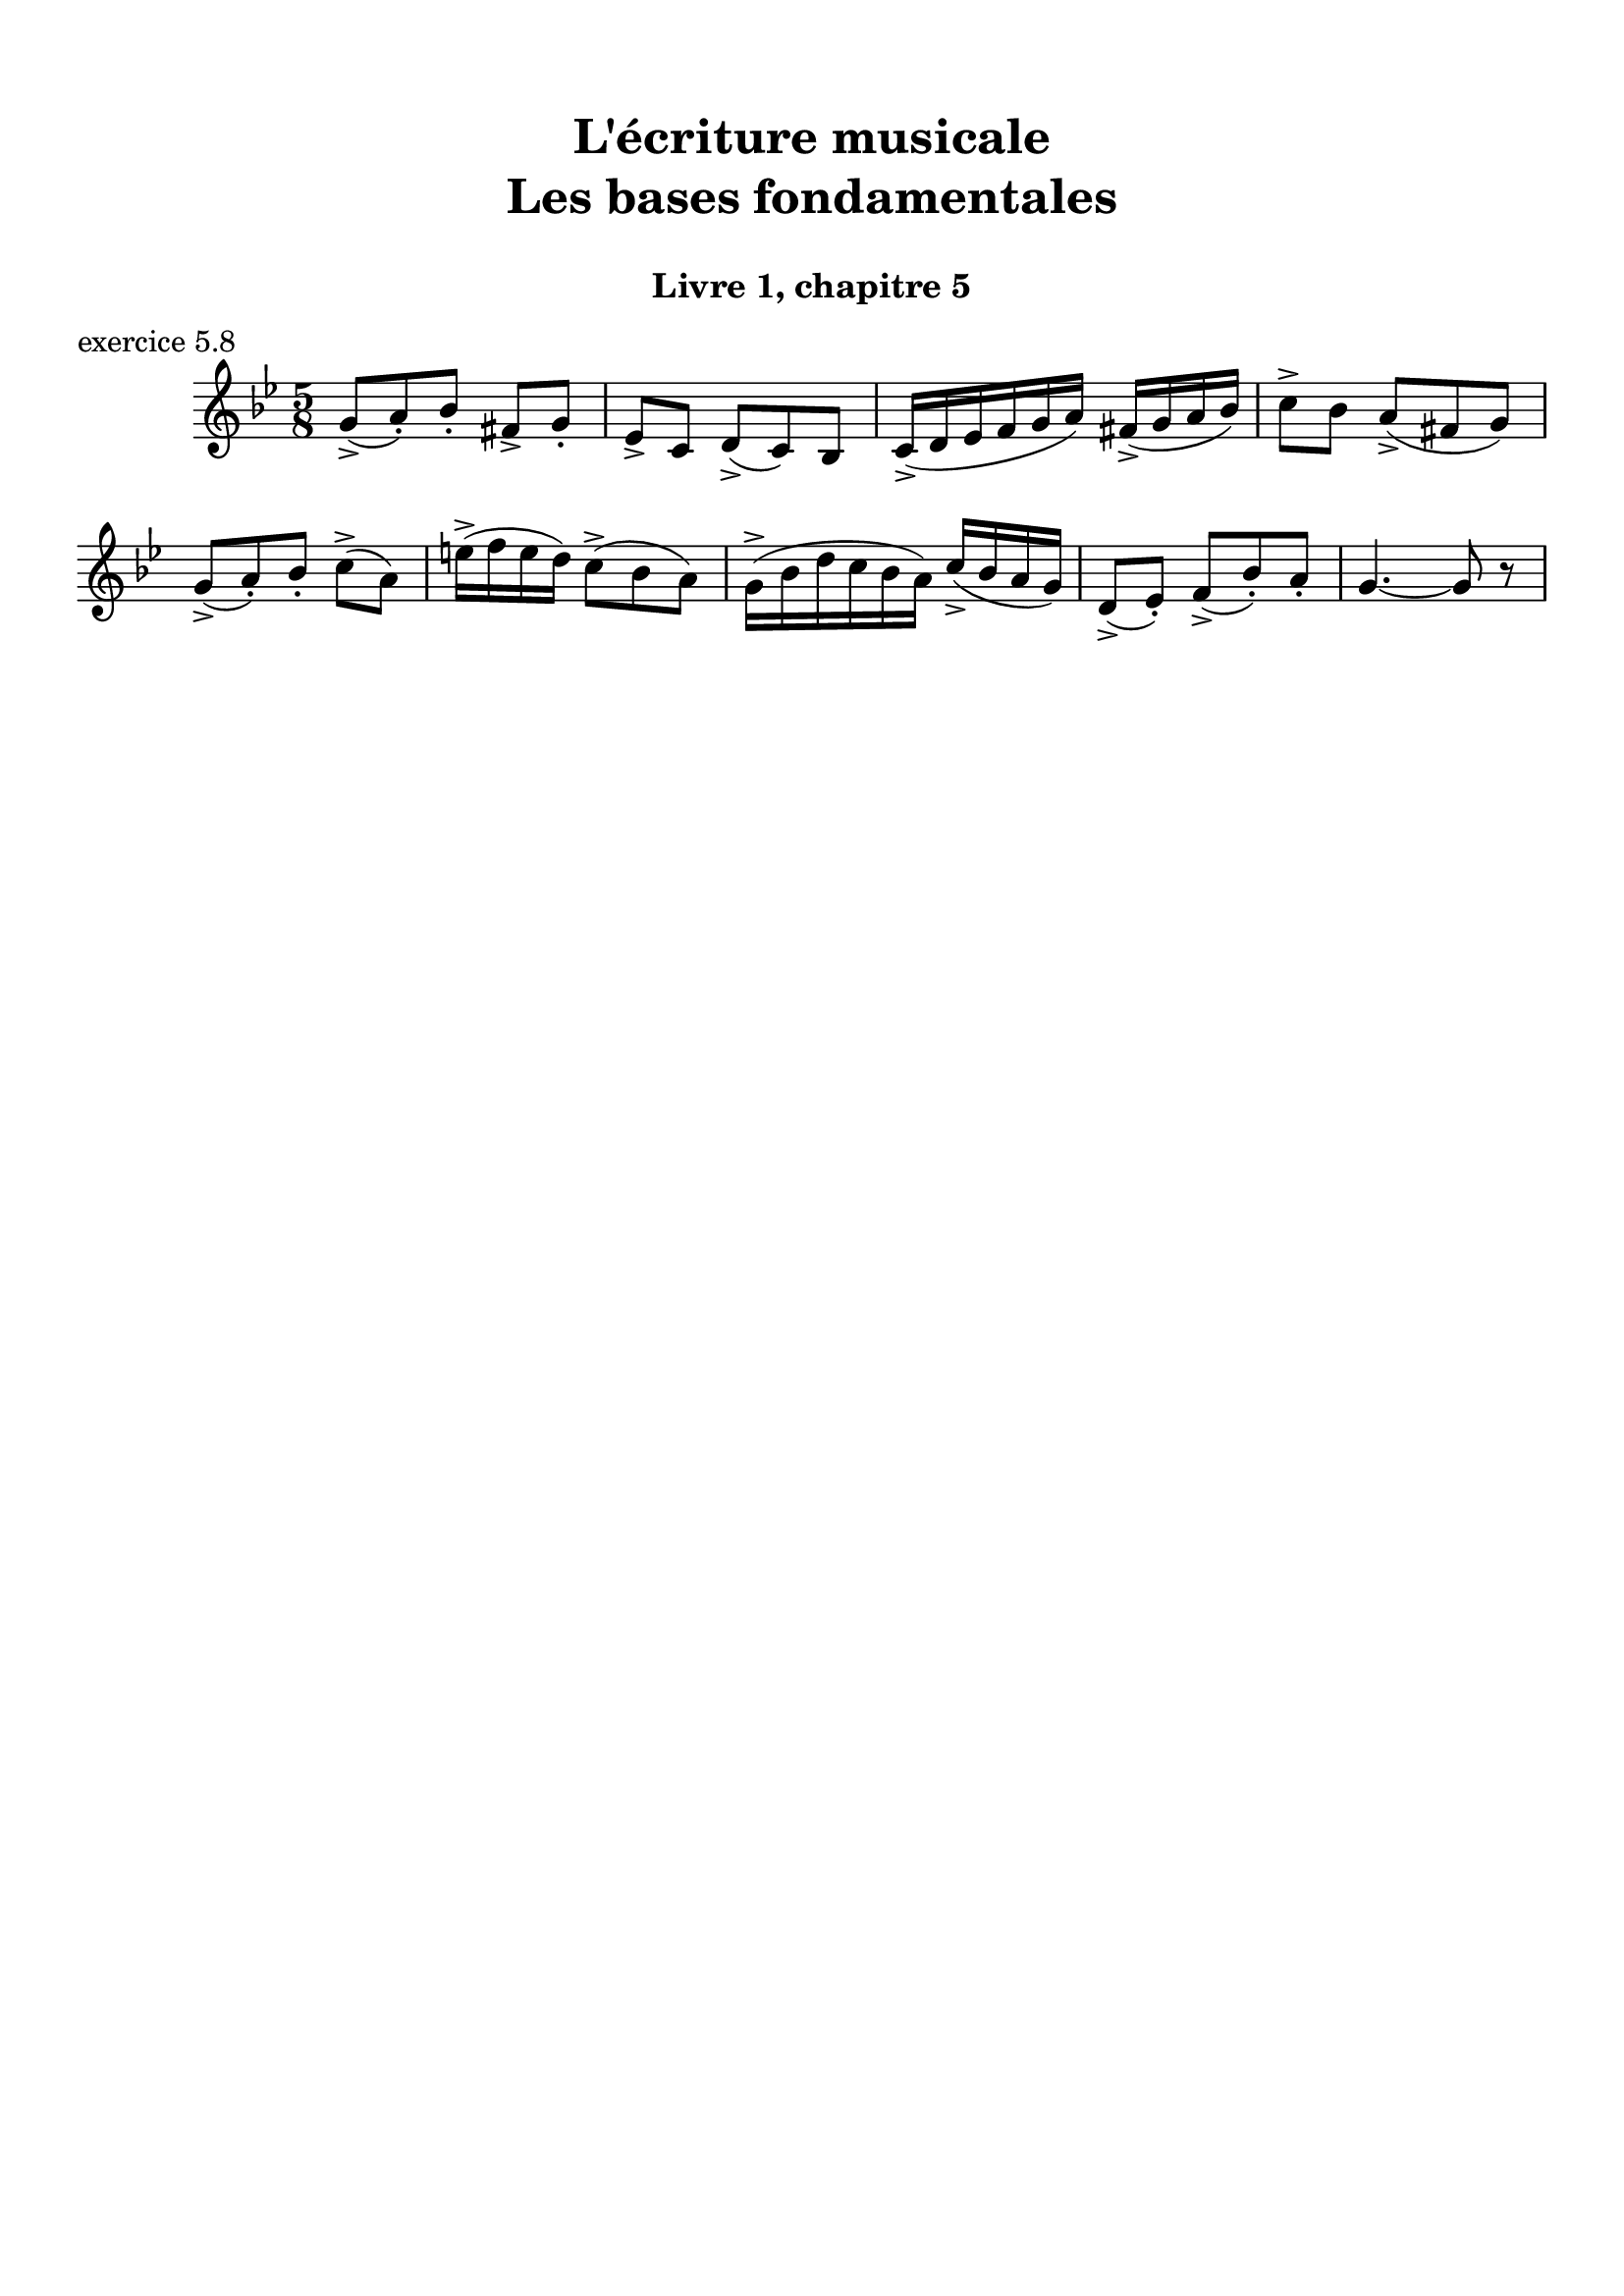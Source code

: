 \version "2.18.2"
\language "english"

\header {
  title = \markup
     \center-column {
       \combine \null \vspace #1
       "L'écriture musicale"
       "Les bases fondamentales"
       " "
      }
  subtitle = "Livre 1, chapitre 5"
  tagline = ""
}
\paper {
  #(include-special-characters)
  print-all-headers = ##t
  max-systems-per-page = 10
}
%#(set-global-staff-size 16)
%#(set-default-paper-size "a4landscape")

\score {
  \header {
    title = ##f
    subtitle = ##f
    piece = "exercice 5.8"
  }
  \new Staff
  <<
    \clef treble \time 5/8 \key g \minor
    \relative c'' { g8-> (a)-. bf-. fs-> g-.
                    \set Timeing.beatStructure = 2,3
                    ef-> c d-> (c) bf
                    \set Timeing.beatStructure = 3,2
                    c16-> (d ef f g a) fs->( g a bf)
                    \set Timeing.beatStructure = 2,3
                    c8-> bf a->( fs g)
                    \set Timeing.beatStructure = 3,2
                    g-> (a-.) bf-. c-> (a)
                    \set Timeing.beatStructure = 2,3
                    e'16-> (f e d) c8-> (bf a)
                    \set Timeing.beatStructure = 3,2
                    g16-> (bf d c bf a) c-> (bf a g)
                    \set Timeing.beatStructure = 2,3
                    d8-> (ef-.) f-> (bf-.) a-.
                    \set Timeing.beatStructure = 3,2
                    g4.~ g8 r8
                  }
  >>
}

\layout { \context { \Score \omit BarNumber } ragged-last = ##f }